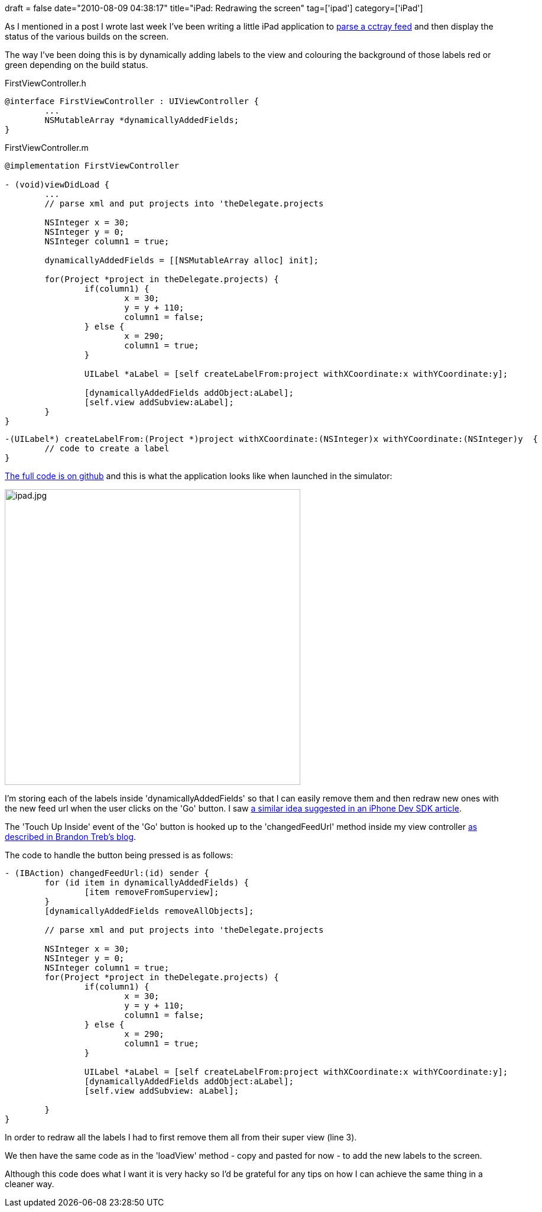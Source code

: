 +++
draft = false
date="2010-08-09 04:38:17"
title="iPad: Redrawing the screen"
tag=['ipad']
category=['iPad']
+++

As I mentioned in a post I wrote last week I've been writing a little iPad application to http://www.markhneedham.com/blog/2010/08/04/objective-c-parsing-an-xml-file/[parse a cctray feed] and then display the status of the various builds on the screen.

The way I've been doing this is by dynamically adding labels to the view and colouring the background of those labels red or green depending on the build status.

FirstViewController.h

[source,objc]
----

@interface FirstViewController : UIViewController {
	...
	NSMutableArray *dynamicallyAddedFields;
}
----

FirstViewController.m

[source,objc]
----

@implementation FirstViewController

- (void)viewDidLoad {
	...
	// parse xml and put projects into 'theDelegate.projects
		
	NSInteger x = 30;
	NSInteger y = 0;
	NSInteger column1 = true;
	
	dynamicallyAddedFields = [[NSMutableArray alloc] init];
	
	for(Project *project in theDelegate.projects) {		
		if(column1) {
			x = 30;
			y = y + 110;
			column1 = false;
		} else {
			x = 290;
			column1 = true;
		}
		
		UILabel *aLabel	= [self createLabelFrom:project withXCoordinate:x withYCoordinate:y];
				
		[dynamicallyAddedFields addObject:aLabel];
		[self.view addSubview:aLabel];	
	}
}
----

[source,objc]
----

-(UILabel*) createLabelFrom:(Project *)project withXCoordinate:(NSInteger)x withYCoordinate:(NSInteger)y  {
	// code to create a label
}
----

http://github.com/mneedham/cimon/blob/master/CIMon/Classes/FirstViewController.m[The full code is on github] and this is what the application looks like when launched in the simulator:

image::{{<siteurl>}}/uploads/2010/08/ipad.jpg[ipad.jpg,500]

I'm storing each of the labels inside 'dynamicallyAddedFields' so that I can easily remove them and then redraw new ones with the new feed url when the user clicks on the 'Go' button. I saw http://www.iphonedevsdk.com/forum/iphone-sdk-development/5599-removing-all-subviews-view.html[a similar idea suggested in an iPhone Dev SDK article].

The 'Touch Up Inside' event of the 'Go' button is hooked up to the 'changedFeedUrl' method inside my view controller http://icodeblog.com/2008/07/30/iphone-programming-tutorial-connecting-code-to-an-interface-builder-view/[as described in Brandon Treb's blog].

The code to handle the button being pressed is as follows:

[source,objc]
----

- (IBAction) changedFeedUrl:(id) sender {		
	for (id item in dynamicallyAddedFields) {
		[item removeFromSuperview];
	}
	[dynamicallyAddedFields removeAllObjects];	
	
	// parse xml and put projects into 'theDelegate.projects
	
	NSInteger x = 30;
	NSInteger y = 0;
	NSInteger column1 = true;
	for(Project *project in theDelegate.projects) {		
		if(column1) {
			x = 30;
			y = y + 110;
			column1 = false;
		} else {
			x = 290;
			column1 = true;
		}
		
		UILabel *aLabel	= [self createLabelFrom:project withXCoordinate:x withYCoordinate:y];
		[dynamicallyAddedFields addObject:aLabel];
		[self.view addSubview: aLabel];
		
	}	
}
----

In order to redraw all the labels I had to first remove them all from their super view (line 3).

We then have the same code as in the 'loadView' method - copy and pasted for now - to add the new labels to the screen.

Although this code does what I want it is very hacky so I'd be grateful for any tips on how I can achieve the same thing in a cleaner way.
